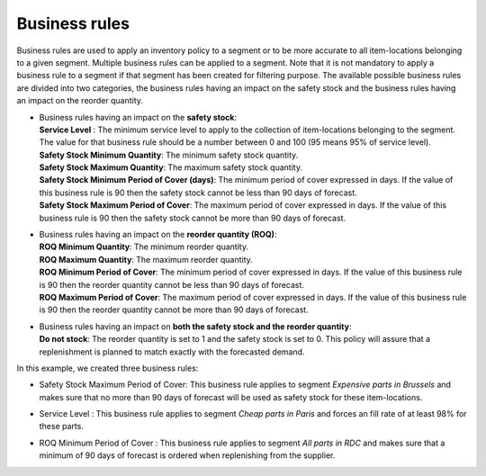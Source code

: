==============
Business rules
==============

Business rules are used to apply an inventory policy to a segment or to be more accurate to all item-locations belonging to a given segment.
Multiple business rules can be applied to a segment.
Note that it is not mandatory to apply a business rule to a segment if that segment has been created for filtering purpose.
The available possible business rules are divided into two categories, 
the business rules having an impact on the safety stock and the business rules having an impact on the reorder quantity.

*  |  Business rules having an impact on the **safety stock**:

   |  **Service Level** : The minimum service level to apply to the collection of item-locations belonging to the segment. 
      The value for that business rule should be a number between 0 and 100 (95 means 95% of service level).

   |  **Safety Stock Minimum Quantity**: The minimum safety stock quantity.

   |  **Safety Stock Maximum Quantity**: The maximum safety stock quantity.

   |  **Safety Stock Minimum Period of Cover (days)**: The minimum period of cover expressed in days.
      If the value of this business rule is 90 then the safety stock cannot be less than 90 days of forecast.

   |  **Safety Stock Maximum Period of Cover**: The maximum period of cover expressed in days.
      If the value of this business rule is 90 then the safety stock cannot be more than 90 days of forecast.

*  |  Business rules having an impact on the **reorder quantity (ROQ)**:

   |  **ROQ Minimum Quantity**: The minimum reorder quantity.

   |  **ROQ Maximum Quantity**: The maximum reorder quantity.

   |  **ROQ Minimum Period of Cover**: The minimum period of cover expressed in days.
      If the value of this business rule is 90 then the reorder quantity cannot be less than 90 days of forecast.

   |  **ROQ Maximum Period of Cover**: The maximum period of cover expressed in days.
      If the value of this business rule is 90 then the reorder quantity cannot be more than 90 days of forecast.

*  |  Business rules having an impact on **both the safety stock and the reorder quantity**:

   |  **Do not stock**: The reorder quantity is set to 1 and the safety stock is set to 0. This policy will assure
      that a replenishment is planned to match exactly with the forecasted demand.
   
In this example, we created three business rules:

*  |  Safety Stock Maximum Period of Cover: This business rule applies to segment *Expensive parts in Brussels* and makes sure that no more than 90 days of forecast will be used as safety stock for these item-locations.

*  |  Service Level : This business rule applies to segment *Cheap parts in Paris* and forces an fill rate of at least 98% for these parts.

*  |  ROQ Minimum Period of Cover : This business rule applies to segment *All parts in RDC* and makes sure that a minimum of 90 days of forecast is ordered when replenishing from the supplier.
